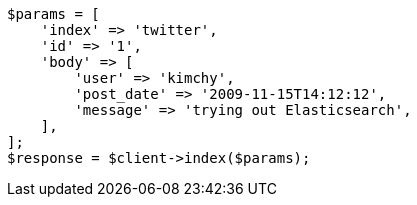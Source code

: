 // docs/index_.asciidoc:366

[source, php]
----
$params = [
    'index' => 'twitter',
    'id' => '1',
    'body' => [
        'user' => 'kimchy',
        'post_date' => '2009-11-15T14:12:12',
        'message' => 'trying out Elasticsearch',
    ],
];
$response = $client->index($params);
----
